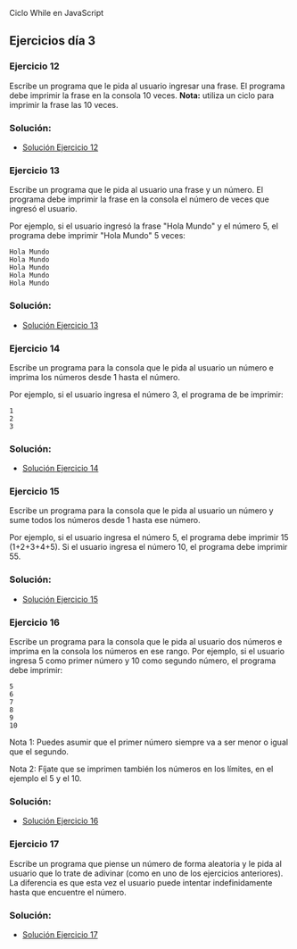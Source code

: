 Ciclo While en JavaScript

** Ejercicios día 3
*** Ejercicio 12
Escribe un programa que le pida al usuario ingresar una frase. El programa debe imprimir la frase en la consola 10 veces.
*Nota:* utiliza un ciclo para imprimir la frase las 10 veces.

*** Solución:

- [[file:./Solución_Ejercicio_12/][Solución Ejercicio 12]]

*** Ejercicio 13
Escribe un programa que le pida al usuario una frase y un número. El programa debe imprimir la frase en la consola el número de veces que ingresó el usuario.

Por ejemplo, si el usuario ingresó la frase "Hola Mundo" y el número 5, el programa debe imprimir "Hola Mundo" 5 veces:

#+BEGIN_SRC
Hola Mundo
Hola Mundo
Hola Mundo
Hola Mundo
Hola Mundo
#+END_SRC

*** Solución:

- [[file:./Solución_Ejercicio_13/][Solución Ejercicio 13]]

*** Ejercicio 14
Escribe un programa para la consola que le pida al usuario un número e imprima los números desde 1 hasta el número.

Por ejemplo, si el usuario ingresa el número 3, el programa de be imprimir:

#+BEGIN_SRC
1
2
3
#+END_SRC

*** Solución:

- [[file:./Solución_Ejercicio_14/][Solución Ejercicio 14]]

*** Ejercicio 15
Escribe un programa para la consola que le pida al usuario un número y sume todos los números desde 1 hasta ese número.

Por ejemplo, si el usuario ingresa el número 5, el programa debe imprimir 15 (1+2+3+4+5). Si el usuario ingresa el número 10, el programa debe imprimir 55.

*** Solución:

- [[file:./Solución_Ejercicio_15/][Solución Ejercicio 15]]

*** Ejercicio 16
Escribe un programa para la consola que le pida al usuario dos números e imprima en la consola los números en ese rango. Por ejemplo, si el usuario ingresa 5 como primer número y 10 como segundo número, el programa debe imprimir:

#+BEGIN_SRC
5
6
7
8
9
10
#+END_SRC

Nota 1: Puedes asumir que el primer número siempre va a ser menor o igual que el segundo.

Nota 2: Fíjate que se imprimen también los números en los límites, en el ejemplo el 5 y el 10.

*** Solución:

- [[file:./Solución_Ejercicio_16/][Solución Ejercicio 16]]

*** Ejercicio 17
Escribe un programa que piense un número de forma aleatoria y le pida al usuario que lo trate de adivinar (como en uno de los ejercicios anteriores). La diferencia es que esta vez el usuario puede intentar indefinidamente hasta que encuentre el número.

*** Solución:

- [[file:./Solución_Ejercicio_17/][Solución Ejercicio 17]]

